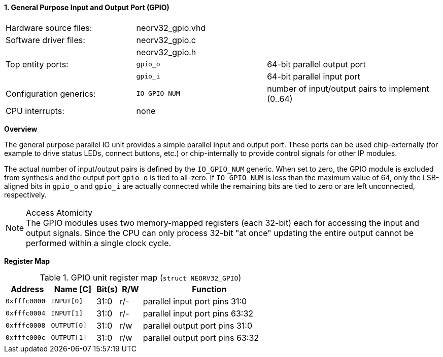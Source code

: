 <<<
:sectnums:
==== General Purpose Input and Output Port (GPIO)

[cols="<3,<3,<4"]
[frame="topbot",grid="none"]
|=======================
| Hardware source files:  | neorv32_gpio.vhd |
| Software driver files:  | neorv32_gpio.c |
|                         | neorv32_gpio.h |
| Top entity ports:       | `gpio_o` | 64-bit parallel output port
|                         | `gpio_i` | 64-bit parallel input port
| Configuration generics: | `IO_GPIO_NUM` | number of input/output pairs to implement (0..64)
| CPU interrupts:         | none |
|=======================


**Overview**

The general purpose parallel IO unit provides a simple parallel input and output port. These ports can be used
chip-externally (for example to drive status LEDs, connect buttons, etc.) or chip-internally to provide control
signals for other IP modules.

The actual number of input/output pairs is defined by the `IO_GPIO_NUM` generic. When set to zero, the GPIO module
is excluded from synthesis and the output port `gpio_o` is tied to all-zero. If `IO_GPIO_NUM` is less than the
maximum value of 64, only the LSB-aligned bits in `gpio_o` and `gpio_i` are actually connected while the remaining
bits are tied to zero or are left unconnected, respectively.

.Access Atomicity
[NOTE]
The GPIO modules uses two memory-mapped registers (each 32-bit) each for accessing the input and
output signals. Since the CPU can only process 32-bit "at once" updating the entire output cannot
be performed within a single clock cycle.


**Register Map**

.GPIO unit register map (`struct NEORV32_GPIO`)
[cols="<2,<2,^1,^1,<6"]
[options="header",grid="rows"]
|=======================
| Address      | Name [C]    | Bit(s) | R/W | Function
| `0xfffc0000` | `INPUT[0]`  | 31:0   | r/- | parallel input port pins 31:0
| `0xfffc0004` | `INPUT[1]`  | 31:0   | r/- | parallel input port pins 63:32
| `0xfffc0008` | `OUTPUT[0]` | 31:0   | r/w | parallel output port pins 31:0
| `0xfffc000c` | `OUTPUT[1]` | 31:0   | r/w | parallel output port pins 63:32
|=======================

